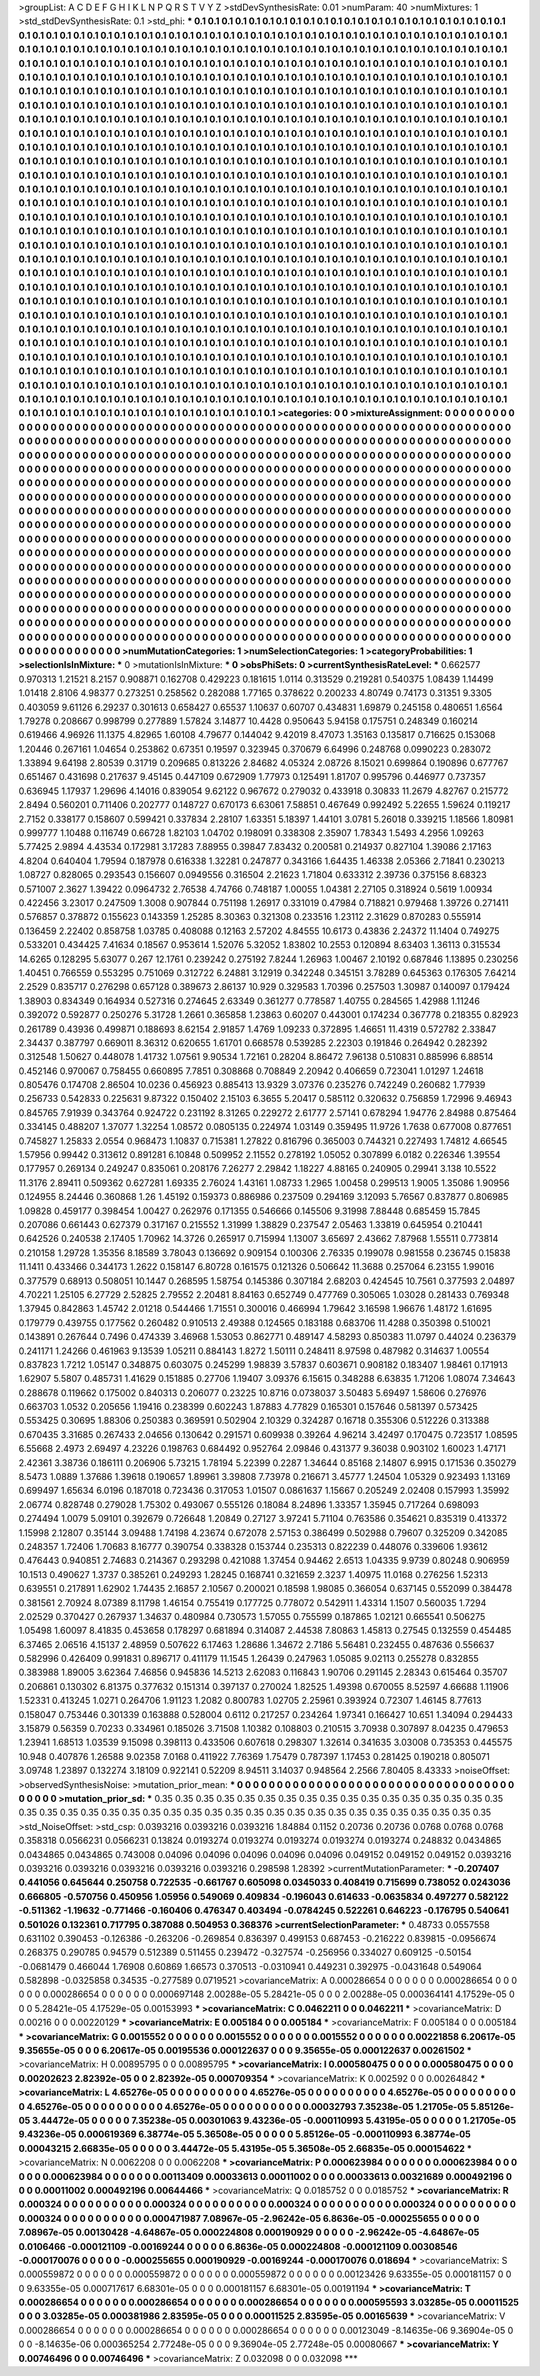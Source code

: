 >groupList:
A C D E F G H I K L
N P Q R S T V Y Z 
>stdDevSynthesisRate:
0.01 
>numParam:
40
>numMixtures:
1
>std_stdDevSynthesisRate:
0.1
>std_phi:
***
0.1 0.1 0.1 0.1 0.1 0.1 0.1 0.1 0.1 0.1
0.1 0.1 0.1 0.1 0.1 0.1 0.1 0.1 0.1 0.1
0.1 0.1 0.1 0.1 0.1 0.1 0.1 0.1 0.1 0.1
0.1 0.1 0.1 0.1 0.1 0.1 0.1 0.1 0.1 0.1
0.1 0.1 0.1 0.1 0.1 0.1 0.1 0.1 0.1 0.1
0.1 0.1 0.1 0.1 0.1 0.1 0.1 0.1 0.1 0.1
0.1 0.1 0.1 0.1 0.1 0.1 0.1 0.1 0.1 0.1
0.1 0.1 0.1 0.1 0.1 0.1 0.1 0.1 0.1 0.1
0.1 0.1 0.1 0.1 0.1 0.1 0.1 0.1 0.1 0.1
0.1 0.1 0.1 0.1 0.1 0.1 0.1 0.1 0.1 0.1
0.1 0.1 0.1 0.1 0.1 0.1 0.1 0.1 0.1 0.1
0.1 0.1 0.1 0.1 0.1 0.1 0.1 0.1 0.1 0.1
0.1 0.1 0.1 0.1 0.1 0.1 0.1 0.1 0.1 0.1
0.1 0.1 0.1 0.1 0.1 0.1 0.1 0.1 0.1 0.1
0.1 0.1 0.1 0.1 0.1 0.1 0.1 0.1 0.1 0.1
0.1 0.1 0.1 0.1 0.1 0.1 0.1 0.1 0.1 0.1
0.1 0.1 0.1 0.1 0.1 0.1 0.1 0.1 0.1 0.1
0.1 0.1 0.1 0.1 0.1 0.1 0.1 0.1 0.1 0.1
0.1 0.1 0.1 0.1 0.1 0.1 0.1 0.1 0.1 0.1
0.1 0.1 0.1 0.1 0.1 0.1 0.1 0.1 0.1 0.1
0.1 0.1 0.1 0.1 0.1 0.1 0.1 0.1 0.1 0.1
0.1 0.1 0.1 0.1 0.1 0.1 0.1 0.1 0.1 0.1
0.1 0.1 0.1 0.1 0.1 0.1 0.1 0.1 0.1 0.1
0.1 0.1 0.1 0.1 0.1 0.1 0.1 0.1 0.1 0.1
0.1 0.1 0.1 0.1 0.1 0.1 0.1 0.1 0.1 0.1
0.1 0.1 0.1 0.1 0.1 0.1 0.1 0.1 0.1 0.1
0.1 0.1 0.1 0.1 0.1 0.1 0.1 0.1 0.1 0.1
0.1 0.1 0.1 0.1 0.1 0.1 0.1 0.1 0.1 0.1
0.1 0.1 0.1 0.1 0.1 0.1 0.1 0.1 0.1 0.1
0.1 0.1 0.1 0.1 0.1 0.1 0.1 0.1 0.1 0.1
0.1 0.1 0.1 0.1 0.1 0.1 0.1 0.1 0.1 0.1
0.1 0.1 0.1 0.1 0.1 0.1 0.1 0.1 0.1 0.1
0.1 0.1 0.1 0.1 0.1 0.1 0.1 0.1 0.1 0.1
0.1 0.1 0.1 0.1 0.1 0.1 0.1 0.1 0.1 0.1
0.1 0.1 0.1 0.1 0.1 0.1 0.1 0.1 0.1 0.1
0.1 0.1 0.1 0.1 0.1 0.1 0.1 0.1 0.1 0.1
0.1 0.1 0.1 0.1 0.1 0.1 0.1 0.1 0.1 0.1
0.1 0.1 0.1 0.1 0.1 0.1 0.1 0.1 0.1 0.1
0.1 0.1 0.1 0.1 0.1 0.1 0.1 0.1 0.1 0.1
0.1 0.1 0.1 0.1 0.1 0.1 0.1 0.1 0.1 0.1
0.1 0.1 0.1 0.1 0.1 0.1 0.1 0.1 0.1 0.1
0.1 0.1 0.1 0.1 0.1 0.1 0.1 0.1 0.1 0.1
0.1 0.1 0.1 0.1 0.1 0.1 0.1 0.1 0.1 0.1
0.1 0.1 0.1 0.1 0.1 0.1 0.1 0.1 0.1 0.1
0.1 0.1 0.1 0.1 0.1 0.1 0.1 0.1 0.1 0.1
0.1 0.1 0.1 0.1 0.1 0.1 0.1 0.1 0.1 0.1
0.1 0.1 0.1 0.1 0.1 0.1 0.1 0.1 0.1 0.1
0.1 0.1 0.1 0.1 0.1 0.1 0.1 0.1 0.1 0.1
0.1 0.1 0.1 0.1 0.1 0.1 0.1 0.1 0.1 0.1
0.1 0.1 0.1 0.1 0.1 0.1 0.1 0.1 0.1 0.1
0.1 0.1 0.1 0.1 0.1 0.1 0.1 0.1 0.1 0.1
0.1 0.1 0.1 0.1 0.1 0.1 0.1 0.1 0.1 0.1
0.1 0.1 0.1 0.1 0.1 0.1 0.1 0.1 0.1 0.1
0.1 0.1 0.1 0.1 0.1 0.1 0.1 0.1 0.1 0.1
0.1 0.1 0.1 0.1 0.1 0.1 0.1 0.1 0.1 0.1
0.1 0.1 0.1 0.1 0.1 0.1 0.1 0.1 0.1 0.1
0.1 0.1 0.1 0.1 0.1 0.1 0.1 0.1 0.1 0.1
0.1 0.1 0.1 0.1 0.1 0.1 0.1 0.1 0.1 0.1
0.1 0.1 0.1 0.1 0.1 0.1 0.1 0.1 0.1 0.1
0.1 0.1 0.1 0.1 0.1 0.1 0.1 0.1 0.1 0.1
0.1 0.1 0.1 0.1 0.1 0.1 0.1 0.1 0.1 0.1
0.1 0.1 0.1 0.1 0.1 0.1 0.1 0.1 0.1 0.1
0.1 0.1 0.1 0.1 0.1 0.1 0.1 0.1 0.1 0.1
0.1 0.1 0.1 0.1 0.1 0.1 0.1 0.1 0.1 0.1
0.1 0.1 0.1 0.1 0.1 0.1 0.1 0.1 0.1 0.1
0.1 0.1 0.1 0.1 0.1 0.1 0.1 0.1 0.1 0.1
0.1 0.1 0.1 0.1 0.1 0.1 0.1 0.1 0.1 0.1
0.1 0.1 0.1 0.1 0.1 0.1 0.1 0.1 0.1 0.1
0.1 0.1 0.1 0.1 0.1 0.1 0.1 0.1 0.1 0.1
0.1 0.1 0.1 0.1 0.1 0.1 0.1 0.1 0.1 0.1
0.1 0.1 0.1 0.1 0.1 0.1 0.1 0.1 0.1 0.1
0.1 0.1 0.1 0.1 0.1 0.1 0.1 0.1 0.1 0.1
0.1 0.1 0.1 0.1 0.1 0.1 0.1 0.1 0.1 0.1
0.1 0.1 0.1 0.1 0.1 0.1 0.1 0.1 0.1 0.1
0.1 0.1 0.1 0.1 0.1 0.1 0.1 0.1 0.1 0.1
0.1 0.1 0.1 0.1 0.1 0.1 0.1 0.1 0.1 0.1
0.1 0.1 0.1 0.1 0.1 0.1 0.1 0.1 0.1 0.1
0.1 0.1 0.1 0.1 0.1 0.1 0.1 0.1 0.1 0.1
0.1 0.1 0.1 0.1 0.1 0.1 0.1 0.1 0.1 0.1
0.1 0.1 0.1 0.1 0.1 0.1 0.1 0.1 0.1 0.1
0.1 0.1 0.1 0.1 0.1 0.1 0.1 0.1 0.1 0.1
0.1 0.1 0.1 0.1 0.1 0.1 0.1 0.1 0.1 0.1
0.1 0.1 0.1 0.1 0.1 0.1 0.1 0.1 0.1 0.1
0.1 0.1 0.1 0.1 0.1 0.1 0.1 0.1 0.1 0.1
0.1 0.1 0.1 0.1 0.1 0.1 0.1 0.1 0.1 0.1
0.1 0.1 0.1 0.1 0.1 0.1 0.1 0.1 0.1 0.1
0.1 0.1 0.1 0.1 0.1 0.1 0.1 0.1 0.1 0.1
0.1 0.1 0.1 0.1 0.1 0.1 0.1 0.1 0.1 0.1
0.1 0.1 0.1 0.1 0.1 0.1 0.1 0.1 0.1 0.1
0.1 0.1 0.1 0.1 0.1 0.1 0.1 0.1 0.1 0.1
0.1 0.1 0.1 0.1 0.1 0.1 0.1 0.1 0.1 0.1
0.1 0.1 0.1 0.1 0.1 0.1 0.1 0.1 0.1 0.1
0.1 0.1 0.1 0.1 0.1 0.1 0.1 0.1 0.1 0.1
0.1 0.1 0.1 0.1 0.1 0.1 0.1 0.1 0.1 0.1
0.1 0.1 0.1 0.1 0.1 0.1 0.1 0.1 0.1 0.1
0.1 0.1 0.1 0.1 0.1 0.1 0.1 0.1 0.1 0.1
0.1 0.1 0.1 0.1 0.1 0.1 0.1 0.1 0.1 0.1
0.1 0.1 0.1 0.1 0.1 0.1 0.1 0.1 0.1 0.1
0.1 0.1 0.1 0.1 0.1 0.1 0.1 0.1 0.1 0.1
0.1 0.1 0.1 0.1 0.1 0.1 0.1 0.1 0.1 0.1
0.1 0.1 0.1 0.1 0.1 0.1 0.1 0.1 0.1 0.1
0.1 0.1 0.1 0.1 
>categories:
0 0
>mixtureAssignment:
0 0 0 0 0 0 0 0 0 0 0 0 0 0 0 0 0 0 0 0 0 0 0 0 0 0 0 0 0 0 0 0 0 0 0 0 0 0 0 0 0 0 0 0 0 0 0 0 0 0
0 0 0 0 0 0 0 0 0 0 0 0 0 0 0 0 0 0 0 0 0 0 0 0 0 0 0 0 0 0 0 0 0 0 0 0 0 0 0 0 0 0 0 0 0 0 0 0 0 0
0 0 0 0 0 0 0 0 0 0 0 0 0 0 0 0 0 0 0 0 0 0 0 0 0 0 0 0 0 0 0 0 0 0 0 0 0 0 0 0 0 0 0 0 0 0 0 0 0 0
0 0 0 0 0 0 0 0 0 0 0 0 0 0 0 0 0 0 0 0 0 0 0 0 0 0 0 0 0 0 0 0 0 0 0 0 0 0 0 0 0 0 0 0 0 0 0 0 0 0
0 0 0 0 0 0 0 0 0 0 0 0 0 0 0 0 0 0 0 0 0 0 0 0 0 0 0 0 0 0 0 0 0 0 0 0 0 0 0 0 0 0 0 0 0 0 0 0 0 0
0 0 0 0 0 0 0 0 0 0 0 0 0 0 0 0 0 0 0 0 0 0 0 0 0 0 0 0 0 0 0 0 0 0 0 0 0 0 0 0 0 0 0 0 0 0 0 0 0 0
0 0 0 0 0 0 0 0 0 0 0 0 0 0 0 0 0 0 0 0 0 0 0 0 0 0 0 0 0 0 0 0 0 0 0 0 0 0 0 0 0 0 0 0 0 0 0 0 0 0
0 0 0 0 0 0 0 0 0 0 0 0 0 0 0 0 0 0 0 0 0 0 0 0 0 0 0 0 0 0 0 0 0 0 0 0 0 0 0 0 0 0 0 0 0 0 0 0 0 0
0 0 0 0 0 0 0 0 0 0 0 0 0 0 0 0 0 0 0 0 0 0 0 0 0 0 0 0 0 0 0 0 0 0 0 0 0 0 0 0 0 0 0 0 0 0 0 0 0 0
0 0 0 0 0 0 0 0 0 0 0 0 0 0 0 0 0 0 0 0 0 0 0 0 0 0 0 0 0 0 0 0 0 0 0 0 0 0 0 0 0 0 0 0 0 0 0 0 0 0
0 0 0 0 0 0 0 0 0 0 0 0 0 0 0 0 0 0 0 0 0 0 0 0 0 0 0 0 0 0 0 0 0 0 0 0 0 0 0 0 0 0 0 0 0 0 0 0 0 0
0 0 0 0 0 0 0 0 0 0 0 0 0 0 0 0 0 0 0 0 0 0 0 0 0 0 0 0 0 0 0 0 0 0 0 0 0 0 0 0 0 0 0 0 0 0 0 0 0 0
0 0 0 0 0 0 0 0 0 0 0 0 0 0 0 0 0 0 0 0 0 0 0 0 0 0 0 0 0 0 0 0 0 0 0 0 0 0 0 0 0 0 0 0 0 0 0 0 0 0
0 0 0 0 0 0 0 0 0 0 0 0 0 0 0 0 0 0 0 0 0 0 0 0 0 0 0 0 0 0 0 0 0 0 0 0 0 0 0 0 0 0 0 0 0 0 0 0 0 0
0 0 0 0 0 0 0 0 0 0 0 0 0 0 0 0 0 0 0 0 0 0 0 0 0 0 0 0 0 0 0 0 0 0 0 0 0 0 0 0 0 0 0 0 0 0 0 0 0 0
0 0 0 0 0 0 0 0 0 0 0 0 0 0 0 0 0 0 0 0 0 0 0 0 0 0 0 0 0 0 0 0 0 0 0 0 0 0 0 0 0 0 0 0 0 0 0 0 0 0
0 0 0 0 0 0 0 0 0 0 0 0 0 0 0 0 0 0 0 0 0 0 0 0 0 0 0 0 0 0 0 0 0 0 0 0 0 0 0 0 0 0 0 0 0 0 0 0 0 0
0 0 0 0 0 0 0 0 0 0 0 0 0 0 0 0 0 0 0 0 0 0 0 0 0 0 0 0 0 0 0 0 0 0 0 0 0 0 0 0 0 0 0 0 0 0 0 0 0 0
0 0 0 0 0 0 0 0 0 0 0 0 0 0 0 0 0 0 0 0 0 0 0 0 0 0 0 0 0 0 0 0 0 0 0 0 0 0 0 0 0 0 0 0 0 0 0 0 0 0
0 0 0 0 0 0 0 0 0 0 0 0 0 0 0 0 0 0 0 0 0 0 0 0 0 0 0 0 0 0 0 0 0 0 0 0 0 0 0 0 0 0 0 0 0 0 0 0 0 0
0 0 0 0 0 0 0 0 0 0 0 0 0 0 
>numMutationCategories:
1
>numSelectionCategories:
1
>categoryProbabilities:
1 
>selectionIsInMixture:
***
0 
>mutationIsInMixture:
***
0 
>obsPhiSets:
0
>currentSynthesisRateLevel:
***
0.662577 0.970313 1.21521 8.2157 0.908871 0.162708 0.429223 0.181615 1.0114 0.313529
0.219281 0.540375 1.08439 1.14499 1.01418 2.8106 4.98377 0.273251 0.258562 0.282088
1.77165 0.378622 0.200233 4.80749 0.74173 0.31351 9.3305 0.403059 9.61126 6.29237
0.301613 0.658427 0.65537 1.10637 0.60707 0.434831 1.69879 0.245158 0.480651 1.6564
1.79278 0.208667 0.998799 0.277889 1.57824 3.14877 10.4428 0.950643 5.94158 0.175751
0.248349 0.160214 0.619466 4.96926 11.1375 4.82965 1.60108 4.79677 0.144042 9.42019
8.47073 1.35163 0.135817 0.716625 0.153068 1.20446 0.267161 1.04654 0.253862 0.67351
0.19597 0.323945 0.370679 6.64996 0.248768 0.0990223 0.283072 1.33894 9.64198 2.80539
0.31719 0.209685 0.813226 2.84682 4.05324 2.08726 8.15021 0.699864 0.190896 0.677767
0.651467 0.431698 0.217637 9.45145 0.447109 0.672909 1.77973 0.125491 1.81707 0.995796
0.446977 0.737357 0.636945 1.17937 1.29696 4.14016 0.839054 9.62122 0.967672 0.279032
0.433918 0.30833 11.2679 4.82767 0.215772 2.8494 0.560201 0.711406 0.202777 0.148727
0.670173 6.63061 7.58851 0.467649 0.992492 5.22655 1.59624 0.119217 2.7152 0.338177
0.158607 0.599421 0.337834 2.28107 1.63351 5.18397 1.44101 3.0781 5.26018 0.339215
1.18566 1.80981 0.999777 1.10488 0.116749 0.66728 1.82103 1.04702 0.198091 0.338308
2.35907 1.78343 1.5493 4.2956 1.09263 5.77425 2.9894 4.43534 0.172981 3.17283
7.88955 0.39847 7.83432 0.200581 0.214937 0.827104 1.39086 2.17163 4.8204 0.640404
1.79594 0.187978 0.616338 1.32281 0.247877 0.343166 1.64435 1.46338 2.05366 2.71841
0.230213 1.08727 0.828065 0.293543 0.156607 0.0949556 0.316504 2.21623 1.71804 0.633312
2.39736 0.375156 8.68323 0.571007 2.3627 1.39422 0.0964732 2.76538 4.74766 0.748187
1.00055 1.04381 2.27105 0.318924 0.5619 1.00934 0.422456 3.23017 0.247509 1.3008
0.907844 0.751198 1.26917 0.331019 0.47984 0.718821 0.979468 1.39726 0.271411 0.576857
0.378872 0.155623 0.143359 1.25285 8.30363 0.321308 0.233516 1.23112 2.31629 0.870283
0.555914 0.136459 2.22402 0.858758 1.03785 0.408088 0.12163 2.57202 4.84555 10.6173
0.43836 2.24372 11.1404 0.749275 0.533201 0.434425 7.41634 0.18567 0.953614 1.52076
5.32052 1.83802 10.2553 0.120894 8.63403 1.36113 0.315534 14.6265 0.128295 5.63077
0.267 12.1761 0.239242 0.275192 7.8244 1.26963 1.00467 2.10192 0.687846 1.13895
0.230256 1.40451 0.766559 0.553295 0.751069 0.312722 6.24881 3.12919 0.342248 0.345151
3.78289 0.645363 0.176305 7.64214 2.2529 0.835717 0.276298 0.657128 0.389673 2.86137
10.929 0.329583 1.70396 0.257503 1.30987 0.140097 0.179424 1.38903 0.834349 0.164934
0.527316 0.274645 2.63349 0.361277 0.778587 1.40755 0.284565 1.42988 1.11246 0.392072
0.592877 0.250276 5.31728 1.2661 0.365858 1.23863 0.60207 0.443001 0.174234 0.367778
0.218355 0.82923 0.261789 0.43936 0.499871 0.188693 8.62154 2.91857 1.4769 1.09233
0.372895 1.46651 11.4319 0.572782 2.33847 2.34437 0.387797 0.669011 8.36312 0.620655
1.61701 0.668578 0.539285 2.22303 0.191846 0.264942 0.282392 0.312548 1.50627 0.448078
1.41732 1.07561 9.90534 1.72161 0.28204 8.86472 7.96138 0.510831 0.885996 6.88514
0.452146 0.970067 0.758455 0.660895 7.7851 0.308868 0.708849 2.20942 0.406659 0.723041
1.01297 1.24618 0.805476 0.174708 2.86504 10.0236 0.456923 0.885413 13.9329 3.07376
0.235276 0.742249 0.260682 1.77939 0.256733 0.542833 0.225631 9.87322 0.150402 2.15103
6.3655 5.20417 0.585112 0.320632 0.756859 1.72996 9.46943 0.845765 7.91939 0.343764
0.924722 0.231192 8.31265 0.229272 2.61777 2.57141 0.678294 1.94776 2.84988 0.875464
0.334145 0.488207 1.37077 1.32254 1.08572 0.0805135 0.224974 1.03149 0.359495 11.9726
1.7638 0.677008 0.877651 0.745827 1.25833 2.0554 0.968473 1.10837 0.715381 1.27822
0.816796 0.365003 0.744321 0.227493 1.74812 4.66545 1.57956 0.99442 0.313612 0.891281
6.10848 0.509952 2.11552 0.278192 1.05052 0.307899 6.0182 0.226346 1.39554 0.177957
0.269134 0.249247 0.835061 0.208176 7.26277 2.29842 1.18227 4.88165 0.240905 0.29941
3.138 10.5522 11.3176 2.89411 0.509362 0.627281 1.69335 2.76024 1.43161 1.08733
1.2965 1.00458 0.299513 1.9005 1.35086 1.90956 0.124955 8.24446 0.360868 1.26
1.45192 0.159373 0.886986 0.237509 0.294169 3.12093 5.76567 0.837877 0.806985 1.09828
0.459177 0.398454 1.00427 0.262976 0.171355 0.546666 0.145506 9.31998 7.88448 0.685459
15.7845 0.207086 0.661443 0.627379 0.317167 0.215552 1.31999 1.38829 0.237547 2.05463
1.33819 0.645954 0.210441 0.642526 0.240538 2.17405 1.70962 14.3726 0.265917 0.715994
1.13007 3.65697 2.43662 7.87968 1.55511 0.773814 0.210158 1.29728 1.35356 8.18589
3.78043 0.136692 0.909154 0.100306 2.76335 0.199078 0.981558 0.236745 0.15838 11.1411
0.433466 0.344173 1.2622 0.158147 6.80728 0.161575 0.121326 0.506642 11.3688 0.257064
6.23155 1.99016 0.377579 0.68913 0.508051 10.1447 0.268595 1.58754 0.145386 0.307184
2.68203 0.424545 10.7561 0.377593 2.04897 4.70221 1.25105 6.27729 2.52825 2.79552
2.20481 8.84163 0.652749 0.477769 0.305065 1.03028 0.281433 0.769348 1.37945 0.842863
1.45742 2.01218 0.544466 1.71551 0.300016 0.466994 1.79642 3.16598 1.96676 1.48172
1.61695 0.179779 0.439755 0.177562 0.260482 0.910513 2.49388 0.124565 0.183188 0.683706
11.4288 0.350398 0.510021 0.143891 0.267644 0.7496 0.474339 3.46968 1.53053 0.862771
0.489147 4.58293 0.850383 11.0797 0.44024 0.236379 0.241171 1.24266 0.461963 9.13539
1.05211 0.884143 1.8272 1.50111 0.248411 8.97598 0.487982 0.314637 1.00554 0.837823
1.7212 1.05147 0.348875 0.603075 0.245299 1.98839 3.57837 0.603671 0.908182 0.183407
1.98461 0.171913 1.62907 5.5807 0.485731 1.41629 0.151885 0.27706 1.19407 3.09376
6.15615 0.348288 6.63835 1.71206 1.08074 7.34643 0.288678 0.119662 0.175002 0.840313
0.206077 0.23225 10.8716 0.0738037 3.50483 5.69497 1.58606 0.276976 0.663703 1.0532
0.205656 1.19416 0.238399 0.602243 1.87883 4.77829 0.165301 0.157646 0.581397 0.573425
0.553425 0.30695 1.88306 0.250383 0.369591 0.502904 2.10329 0.324287 0.16718 0.355306
0.512226 0.313388 0.670435 3.31685 0.267433 2.04656 0.130642 0.291571 0.609938 0.39264
4.96214 3.42497 0.170475 0.723517 1.08595 6.55668 2.4973 2.69497 4.23226 0.198763
0.684492 0.952764 2.09846 0.431377 9.36038 0.903102 1.60023 1.47171 2.42361 3.38736
0.186111 0.206906 5.73215 1.78194 5.22399 0.2287 1.34644 0.85168 2.14807 6.9915
0.171536 0.350279 8.5473 1.0889 1.37686 1.39618 0.190657 1.89961 3.39808 7.73978
0.216671 3.45777 1.24504 1.05329 0.923493 1.13169 0.699497 1.65634 6.0196 0.187018
0.723436 0.317053 1.01507 0.0861637 1.15667 0.205249 2.02408 0.157993 1.35992 2.06774
0.828748 0.279028 1.75302 0.493067 0.555126 0.18084 8.24896 1.33357 1.35945 0.717264
0.698093 0.274494 1.0079 5.09101 0.392679 0.726648 1.20849 0.27127 3.97241 5.71104
0.763586 0.354621 0.835319 0.413372 1.15998 2.12807 0.35144 3.09488 1.74198 4.23674
0.672078 2.57153 0.386499 0.502988 0.79607 0.325209 0.342085 0.248357 1.72406 1.70683
8.16777 0.390754 0.338328 0.153744 0.235313 0.822239 0.448076 0.339606 1.93612 0.476443
0.940851 2.74683 0.214367 0.293298 0.421088 1.37454 0.94462 2.6513 1.04335 9.9739
0.80248 0.906959 10.1513 0.490627 1.3737 0.385261 0.249293 1.28245 0.168741 0.321659
2.3237 1.40975 11.0168 0.276256 1.52313 0.639551 0.217891 1.62902 1.74435 2.16857
2.10567 0.200021 0.18598 1.98085 0.366054 0.637145 0.552099 0.384478 0.381561 2.70924
8.07389 8.11798 1.46154 0.755419 0.177725 0.778072 0.542911 1.43314 1.1507 0.560035
1.7294 2.02529 0.370427 0.267937 1.34637 0.480984 0.730573 1.57055 0.755599 0.187865
1.02121 0.665541 0.506275 1.05498 1.60097 8.41835 0.453658 0.178297 0.681894 0.314087
2.44538 7.80863 1.45813 0.27545 0.132559 0.454485 6.37465 2.06516 4.15137 2.48959
0.507622 6.17463 1.28686 1.34672 2.7186 5.56481 0.232455 0.487636 0.556637 0.582996
0.426409 0.991831 0.896717 0.411179 11.1545 1.26439 0.247963 1.05085 9.02113 0.255278
0.832855 0.383988 1.89005 3.62364 7.46856 0.945836 14.5213 2.62083 0.116843 1.90706
0.291145 2.28343 0.615464 0.35707 0.206861 0.130302 6.81375 0.377632 0.151314 0.397137
0.270024 1.82525 1.49398 0.670055 8.52597 4.66688 1.11906 1.52331 0.413245 1.0271
0.264706 1.91123 1.2082 0.800783 1.02705 2.25961 0.393924 0.72307 1.46145 8.77613
0.158047 0.753446 0.301339 0.163888 0.528004 0.6112 0.217257 0.234264 1.97341 0.166427
10.651 1.34094 0.294433 3.15879 0.56359 0.70233 0.334961 0.185026 3.71508 1.10382
0.108803 0.210515 3.70938 0.307897 8.04235 0.479653 1.23941 1.68513 1.03539 9.15098
0.398113 0.433506 0.607618 0.298307 1.32614 0.341635 3.03008 0.735353 0.445575 10.948
0.407876 1.26588 9.02358 7.0168 0.411922 7.76369 1.75479 0.787397 1.17453 0.281425
0.190218 0.805071 3.09748 1.23897 0.132274 3.18109 0.922141 0.52209 8.94511 3.14037
0.948564 2.2566 7.80405 8.43333 
>noiseOffset:
>observedSynthesisNoise:
>mutation_prior_mean:
***
0 0 0 0 0 0 0 0 0 0
0 0 0 0 0 0 0 0 0 0
0 0 0 0 0 0 0 0 0 0
0 0 0 0 0 0 0 0 0 0
>mutation_prior_sd:
***
0.35 0.35 0.35 0.35 0.35 0.35 0.35 0.35 0.35 0.35
0.35 0.35 0.35 0.35 0.35 0.35 0.35 0.35 0.35 0.35
0.35 0.35 0.35 0.35 0.35 0.35 0.35 0.35 0.35 0.35
0.35 0.35 0.35 0.35 0.35 0.35 0.35 0.35 0.35 0.35
>std_NoiseOffset:
>std_csp:
0.0393216 0.0393216 0.0393216 1.84884 0.1152 0.20736 0.20736 0.0768 0.0768 0.0768
0.358318 0.0566231 0.0566231 0.13824 0.0193274 0.0193274 0.0193274 0.0193274 0.0193274 0.248832
0.0434865 0.0434865 0.0434865 0.743008 0.04096 0.04096 0.04096 0.04096 0.04096 0.049152
0.049152 0.049152 0.0393216 0.0393216 0.0393216 0.0393216 0.0393216 0.0393216 0.298598 1.28392
>currentMutationParameter:
***
-0.207407 0.441056 0.645644 0.250758 0.722535 -0.661767 0.605098 0.0345033 0.408419 0.715699
0.738052 0.0243036 0.666805 -0.570756 0.450956 1.05956 0.549069 0.409834 -0.196043 0.614633
-0.0635834 0.497277 0.582122 -0.511362 -1.19632 -0.771466 -0.160406 0.476347 0.403494 -0.0784245
0.522261 0.646223 -0.176795 0.540641 0.501026 0.132361 0.717795 0.387088 0.504953 0.368376
>currentSelectionParameter:
***
0.48733 0.0557558 0.631102 0.390453 -0.126386 -0.263206 -0.269854 0.836397 0.499153 0.687453
-0.216222 0.839815 -0.0956674 0.268375 0.290785 0.94579 0.512389 0.511455 0.239472 -0.327574
-0.256956 0.334027 0.609125 -0.50154 -0.0681479 0.466044 1.76908 0.60869 1.66573 0.370513
-0.0310941 0.449231 0.392975 -0.0431648 0.549064 0.582898 -0.0325858 0.34535 -0.277589 0.0719521
>covarianceMatrix:
A
0.000286654	0	0	0	0	0	
0	0.000286654	0	0	0	0	
0	0	0.000286654	0	0	0	
0	0	0	0.000697148	2.00288e-05	5.28421e-05	
0	0	0	2.00288e-05	0.000364141	4.17529e-05	
0	0	0	5.28421e-05	4.17529e-05	0.00153993	
***
>covarianceMatrix:
C
0.0462211	0	
0	0.0462211	
***
>covarianceMatrix:
D
0.00216	0	
0	0.00220129	
***
>covarianceMatrix:
E
0.005184	0	
0	0.005184	
***
>covarianceMatrix:
F
0.005184	0	
0	0.005184	
***
>covarianceMatrix:
G
0.0015552	0	0	0	0	0	
0	0.0015552	0	0	0	0	
0	0	0.0015552	0	0	0	
0	0	0	0.00221858	6.20617e-05	9.35655e-05	
0	0	0	6.20617e-05	0.00195536	0.000122637	
0	0	0	9.35655e-05	0.000122637	0.00261502	
***
>covarianceMatrix:
H
0.00895795	0	
0	0.00895795	
***
>covarianceMatrix:
I
0.000580475	0	0	0	
0	0.000580475	0	0	
0	0	0.00202623	2.82392e-05	
0	0	2.82392e-05	0.000709354	
***
>covarianceMatrix:
K
0.002592	0	
0	0.00264842	
***
>covarianceMatrix:
L
4.65276e-05	0	0	0	0	0	0	0	0	0	
0	4.65276e-05	0	0	0	0	0	0	0	0	
0	0	4.65276e-05	0	0	0	0	0	0	0	
0	0	0	4.65276e-05	0	0	0	0	0	0	
0	0	0	0	4.65276e-05	0	0	0	0	0	
0	0	0	0	0	0.00032793	7.35238e-05	1.21705e-05	5.85126e-05	3.44472e-05	
0	0	0	0	0	7.35238e-05	0.00301063	9.43236e-05	-0.000110993	5.43195e-05	
0	0	0	0	0	1.21705e-05	9.43236e-05	0.000619369	6.38774e-05	5.36508e-05	
0	0	0	0	0	5.85126e-05	-0.000110993	6.38774e-05	0.00043215	2.66835e-05	
0	0	0	0	0	3.44472e-05	5.43195e-05	5.36508e-05	2.66835e-05	0.000154622	
***
>covarianceMatrix:
N
0.0062208	0	
0	0.0062208	
***
>covarianceMatrix:
P
0.000623984	0	0	0	0	0	
0	0.000623984	0	0	0	0	
0	0	0.000623984	0	0	0	
0	0	0	0.00113409	0.00033613	0.00011002	
0	0	0	0.00033613	0.00321689	0.000492196	
0	0	0	0.00011002	0.000492196	0.00644466	
***
>covarianceMatrix:
Q
0.0185752	0	
0	0.0185752	
***
>covarianceMatrix:
R
0.000324	0	0	0	0	0	0	0	0	0	
0	0.000324	0	0	0	0	0	0	0	0	
0	0	0.000324	0	0	0	0	0	0	0	
0	0	0	0.000324	0	0	0	0	0	0	
0	0	0	0	0.000324	0	0	0	0	0	
0	0	0	0	0	0.000471987	7.08967e-05	-2.96242e-05	6.8636e-05	-0.000255655	
0	0	0	0	0	7.08967e-05	0.00130428	-4.64867e-05	0.000224808	0.000190929	
0	0	0	0	0	-2.96242e-05	-4.64867e-05	0.0106466	-0.000121109	-0.00169244	
0	0	0	0	0	6.8636e-05	0.000224808	-0.000121109	0.00308546	-0.000170076	
0	0	0	0	0	-0.000255655	0.000190929	-0.00169244	-0.000170076	0.018694	
***
>covarianceMatrix:
S
0.000559872	0	0	0	0	0	
0	0.000559872	0	0	0	0	
0	0	0.000559872	0	0	0	
0	0	0	0.00123426	9.63355e-05	0.000181157	
0	0	0	9.63355e-05	0.000717617	6.68301e-05	
0	0	0	0.000181157	6.68301e-05	0.00191194	
***
>covarianceMatrix:
T
0.000286654	0	0	0	0	0	
0	0.000286654	0	0	0	0	
0	0	0.000286654	0	0	0	
0	0	0	0.000595593	3.03285e-05	0.00011525	
0	0	0	3.03285e-05	0.000381986	2.83595e-05	
0	0	0	0.00011525	2.83595e-05	0.00165639	
***
>covarianceMatrix:
V
0.000286654	0	0	0	0	0	
0	0.000286654	0	0	0	0	
0	0	0.000286654	0	0	0	
0	0	0	0.00123049	-8.14635e-06	9.36904e-05	
0	0	0	-8.14635e-06	0.000365254	2.77248e-05	
0	0	0	9.36904e-05	2.77248e-05	0.00080667	
***
>covarianceMatrix:
Y
0.00746496	0	
0	0.00746496	
***
>covarianceMatrix:
Z
0.032098	0	
0	0.032098	
***
